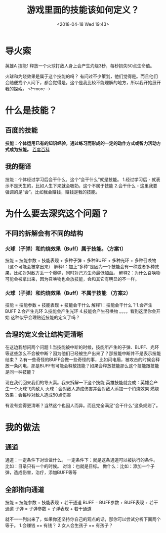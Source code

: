 #+HUGO_BASE_DIR: ../
#+TITLE: 游戏里面的技能该如何定义？
#+DATE: <2018-04-18 Wed 19:43>
#+HUGO_AUTO_SET_LASTMOD: t
#+HUGO_TAGS: game
#+HUGO_CATEGORIES: 分享
#+HUGO_SECTION: post
#+HUGO_DRAFT: false
#+OPTIONS: toc:2


* 导火索
英雄A 技能1 释放一个火球打敌人身上会产生灼烧3秒，每秒损失50点生命值。

火球和灼烧效果是属于这个技能的吗？
有问过不少策划，他们觉得是。而且他们会随便找个人问下，都会觉得是。这个是我比较不能理解的地方，所以我开始展开我的探索。
<!--more-->
* 什么是技能？
** 百度的技能
*技能：个体运用已有的知识经验，通过练习而形成的一定的动作方式或智力活动方式成为技能。*  [[https://baike.baidu.com/item/技能/33065?fr=aladdin   ][百度百科]]

** 我的翻译
技能：个体经过学习后会干什么，这个“会干什么”就是技能。
1.经过学习后  -  就表示不是天生的，比如人生下来就会吸奶，这个不属于技能
2.会干什么 - 这里我要强调的是“会”。比如我会赚钱，赚钱是我的技能。

* 为什么要去深究这个问题？
** 不同的拆解会有不同的结构
*** 火球（子弹）和灼烧效果（Buff）属于技能。（方案1）
技能 = 技能参数 + 技能表现 + 多种子弹 + 多种BUFF + 多种光环 + 多种召唤物（这个可能会被拿出来）
解释1：加上“多种”是因为一个技能会有一种或者多种效果，比如对对敌方丢一个爆弹，同时对己方生命最低加血。
解释2：为什么召唤物可能会被拿出来，因为召唤物也会放技能，会和其它有明显的不一样。

*** 火球（子弹）和灼烧效果（Buff）不属于技能 （方案2）
技能 = 技能参数 + 技能表现 + 技能会干什么
解释1：技能会干什么？1.会产生BUFF 2.会产生光环 3.技能会产生光环 4.技能会产生召唤物 。。。。看到这里你会开始
这种似乎会理贴近技能的定义了吗？

** 合理的定义会让结构更清晰
在这边我想问两个问题
1.当技能被中断的时候，技能所产生的子弹、BUFF、光环等这些怎么不会被中断？因为他们已经被生产出来了？那技能中断并不是表示技能结束？
2.有一些奇怪的BUFF会做一些奇怪的事，比如闪电盾，被攻击的时候会释放一条闪电，那是BUFF有可能会释放技能？如果会释放技能那么这个技能跟技能是同一种技能？

现在我们回来我们的导火索。我来拆解一下这个技能
英雄技能就变成：英雄会产生一个火球飞向敌人
火球：会对敌人造成伤害并会对敌人添加一个灼烧效果
燃烧效果：会每秒对敌人造成50点伤害

有没有变得更清晰？当然这个也因人而异。而且完全满足“会干什么”这条规则了。

* 我的做法
** 通道
通道：一定条件下对谁做什么。
一定条件下：就是这条通道可以被执行的条件。比如：目录只有一个的时候。
对谁：也就是目标。
做什么：比如：添加一个子弹，造成伤害，治疗，添加BUFF等等

** 全部指向通道
技能 = 技能参数 + 技能表现 + 若干通道
BUFF = BUFF参数 + BUFF表现 + 若干通道
子弹 = 子弹参数 + 子弹表现 + 若干通道

就不一一列出来了，如果你还坚持你自己的观点的话，那你可以尝试分析下面两个等于。
1.会赚钱 == 有钱？  
2.女人会生孩子 == 有孩子？

